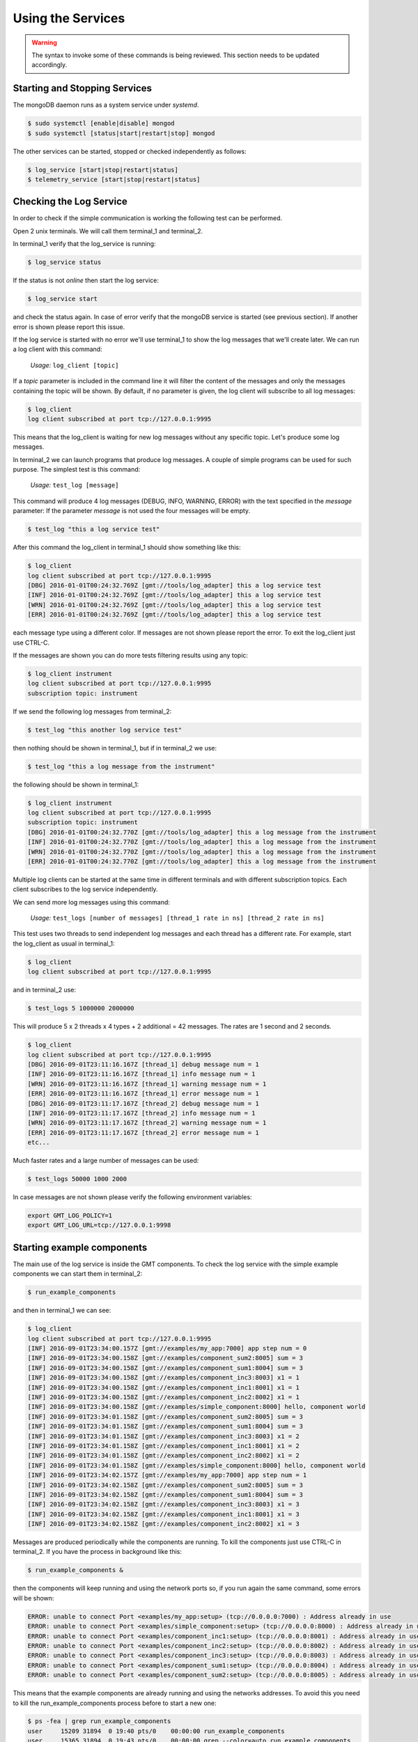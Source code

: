 
Using the Services
==================

.. warning::

  The syntax to invoke some of these commands is being reviewed.
  This section needs to be updated accordingly.

Starting and Stopping Services
------------------------------

The mongoDB daemon runs as a system service under *systemd*.

.. code-block:: bash

     $ sudo systemctl [enable|disable] mongod
     $ sudo systemctl [status|start|restart|stop] mongod


The other services can be started, stopped or checked independently as follows:

.. code-block:: bash

    $ log_service [start|stop|restart|status]
    $ telemetry_service [start|stop|restart|status]

Checking the Log Service
------------------------

In order to check if the simple communication is working the following test can be performed.

Open 2 unix terminals. We will call them terminal_1 and terminal_2.

In terminal_1 verify that the log_service is running:

.. code-block:: bash

    $ log_service status

If the status is not *online* then start the log service:

.. code-block:: bash

        $ log_service start

and check the status again. In case of error verify that the mongoDB service is started (see previous section).
If another error is shown please report this issue.

If the log service is started with no error we'll use terminal_1 to show the log messages that we'll create later.
We can run a log client with this command:

    *Usage:*  ``log_client [topic]``

If a *topic* parameter is included in the command line it will filter the content of the messages and only the messages containing the topic will be shown.
By default, if no parameter is given, the log client will subscribe to all log messages:

.. code-block:: bash

    $ log_client
    log client subscribed at port tcp://127.0.0.1:9995

This means that the log_client is waiting for new log messages without any specific topic. Let's produce some log messages.

In terminal_2 we can launch programs that produce log messages. A couple of simple programs can be used for such purpose.
The simplest test is this command:

    *Usage:*  ``test_log [message]``

This command will produce 4 log messages (DEBUG, INFO, WARNING, ERROR) with the text specified in the *message* parameter:
If the parameter *message* is not used the four messages will be empty.

.. code-block:: bash

    $ test_log "this a log service test"

After this command the log_client in terminal_1 should show something like this:

.. code-block:: bash

    $ log_client
    log client subscribed at port tcp://127.0.0.1:9995
    [DBG] 2016-01-01T00:24:32.769Z [gmt://tools/log_adapter] this a log service test
    [INF] 2016-01-01T00:24:32.769Z [gmt://tools/log_adapter] this a log service test
    [WRN] 2016-01-01T00:24:32.769Z [gmt://tools/log_adapter] this a log service test
    [ERR] 2016-01-01T00:24:32.769Z [gmt://tools/log_adapter] this a log service test

each message type using a different color. If messages are not shown please report the error.
To exit the log_client just use CTRL-C.

If the messages are shown you can do more tests filtering results using any topic:

.. code-block:: bash

    $ log_client instrument
    log client subscribed at port tcp://127.0.0.1:9995
    subscription topic: instrument

If we send the following log messages from terminal_2:

.. code-block:: bash

    $ test_log "this another log service test"

then nothing should be shown in terminal_1, but if in terminal_2 we use:

.. code-block:: bash

    $ test_log "this a log message from the instrument"

the following should be shown in terminal_1:

.. code-block:: bash

    $ log_client instrument
    log client subscribed at port tcp://127.0.0.1:9995
    subscription topic: instrument
    [DBG] 2016-01-01T00:24:32.770Z [gmt://tools/log_adapter] this a log message from the instrument
    [INF] 2016-01-01T00:24:32.770Z [gmt://tools/log_adapter] this a log message from the instrument
    [WRN] 2016-01-01T00:24:32.770Z [gmt://tools/log_adapter] this a log message from the instrument
    [ERR] 2016-01-01T00:24:32.770Z [gmt://tools/log_adapter] this a log message from the instrument

Multiple log clients can be started at the same time in different terminals and with different subscription topics.
Each client subscribes to the log service independently.

We can send more log messages using this command:

    *Usage:*  ``test_logs [number of messages] [thread_1 rate in ns] [thread_2 rate in ns]``

This test uses two threads to send independent log messages and each thread has a different rate.
For example, start the log_client as usual in terminal_1:

.. code-block:: bash

    $ log_client
    log client subscribed at port tcp://127.0.0.1:9995

and in terminal_2 use:

.. code-block:: bash

    $ test_logs 5 1000000 2000000

This will produce 5 x 2 threads x 4 types + 2 additional = 42 messages. The rates are 1 second and 2 seconds.

.. code-block:: bash

    $ log_client
    log client subscribed at port tcp://127.0.0.1:9995
    [DBG] 2016-09-01T23:11:16.167Z [thread_1] debug message num = 1
    [INF] 2016-09-01T23:11:16.167Z [thread_1] info message num = 1
    [WRN] 2016-09-01T23:11:16.167Z [thread_1] warning message num = 1
    [ERR] 2016-09-01T23:11:16.167Z [thread_1] error message num = 1
    [DBG] 2016-09-01T23:11:17.167Z [thread_2] debug message num = 1
    [INF] 2016-09-01T23:11:17.167Z [thread_2] info message num = 1
    [WRN] 2016-09-01T23:11:17.167Z [thread_2] warning message num = 1
    [ERR] 2016-09-01T23:11:17.167Z [thread_2] error message num = 1
    etc...

Much faster rates and a large number of messages can be used:

.. code-block:: bash

    $ test_logs 50000 1000 2000

In case messages are not shown please verify the following environment variables:

.. code-block:: bash

    export GMT_LOG_POLICY=1
    export GMT_LOG_URL=tcp://127.0.0.1:9998

Starting example components
---------------------------

The main use of the log service is inside the GMT components. To check the log service with the simple example components we can start them in terminal_2:

.. code-block:: bash

    $ run_example_components

and then in terminal_1 we can see:

.. code-block:: bash

    $ log_client
    log client subscribed at port tcp://127.0.0.1:9995
    [INF] 2016-09-01T23:34:00.157Z [gmt://examples/my_app:7000] app step num = 0
    [INF] 2016-09-01T23:34:00.158Z [gmt://examples/component_sum2:8005] sum = 3
    [INF] 2016-09-01T23:34:00.158Z [gmt://examples/component_sum1:8004] sum = 3
    [INF] 2016-09-01T23:34:00.158Z [gmt://examples/component_inc3:8003] x1 = 1
    [INF] 2016-09-01T23:34:00.158Z [gmt://examples/component_inc1:8001] x1 = 1
    [INF] 2016-09-01T23:34:00.158Z [gmt://examples/component_inc2:8002] x1 = 1
    [INF] 2016-09-01T23:34:00.158Z [gmt://examples/simple_component:8000] hello, component world
    [INF] 2016-09-01T23:34:01.158Z [gmt://examples/component_sum2:8005] sum = 3
    [INF] 2016-09-01T23:34:01.158Z [gmt://examples/component_sum1:8004] sum = 3
    [INF] 2016-09-01T23:34:01.158Z [gmt://examples/component_inc3:8003] x1 = 2
    [INF] 2016-09-01T23:34:01.158Z [gmt://examples/component_inc1:8001] x1 = 2
    [INF] 2016-09-01T23:34:01.158Z [gmt://examples/component_inc2:8002] x1 = 2
    [INF] 2016-09-01T23:34:01.158Z [gmt://examples/simple_component:8000] hello, component world
    [INF] 2016-09-01T23:34:02.157Z [gmt://examples/my_app:7000] app step num = 1
    [INF] 2016-09-01T23:34:02.158Z [gmt://examples/component_sum2:8005] sum = 3
    [INF] 2016-09-01T23:34:02.158Z [gmt://examples/component_sum1:8004] sum = 3
    [INF] 2016-09-01T23:34:02.158Z [gmt://examples/component_inc3:8003] x1 = 3
    [INF] 2016-09-01T23:34:02.158Z [gmt://examples/component_inc1:8001] x1 = 3
    [INF] 2016-09-01T23:34:02.158Z [gmt://examples/component_inc2:8002] x1 = 3

Messages are produced periodically while the components are running. To kill the components just use CTRL-C in terminal_2.
If you have the process in background like this:

.. code-block:: bash

    $ run_example_components &

then the components will keep running and using the network ports so, if you run again the same command, some errors will be shown:

.. code-block:: bash

    ERROR: unable to connect Port <examples/my_app:setup> (tcp://0.0.0.0:7000) : Address already in use
    ERROR: unable to connect Port <examples/simple_component:setup> (tcp://0.0.0.0:8000) : Address already in use
    ERROR: unable to connect Port <examples/component_inc1:setup> (tcp://0.0.0.0:8001) : Address already in use
    ERROR: unable to connect Port <examples/component_inc2:setup> (tcp://0.0.0.0:8002) : Address already in use
    ERROR: unable to connect Port <examples/component_inc3:setup> (tcp://0.0.0.0:8003) : Address already in use
    ERROR: unable to connect Port <examples/component_sum1:setup> (tcp://0.0.0.0:8004) : Address already in use
    ERROR: unable to connect Port <examples/component_sum2:setup> (tcp://0.0.0.0:8005) : Address already in use

This means that the example components are already running and using the networks addresses.
To avoid this you need to kill the run_example_components process before to start a new one:

.. code-block:: bash

    $ ps -fea | grep run_example_components
    user     15209 31894  0 19:40 pts/0    00:00:00 run_example_components
    user     15365 31894  0 19:43 pts/0    00:00:00 grep --color=auto run_example_components

    $ kill -9 15209
    [1]-  Killed            run_example_components

We'll see this example in much more detail later.

Making a query to the Log Service
---------------------------------

The log service stores all received messages in a local database. In order to query this database the log service shall be started and then in any terminal we can use:

     *Usage:*  ``log_query uri num``

For example, the following will show the last 10 messages (from newest to oldest) created by the simple_component in the previous section:

.. code-block:: bash

    $ log_query gmt://examples/simple_component:8000 10
    starting log query at tcp://127.0.0.1:9994
    [INF] 2016-09-01T23:44:40.936Z [gmt://examples/simple_component:8000] hello, component world
    [INF] 2016-09-01T23:44:39.936Z [gmt://examples/simple_component:8000] hello, component world
    [INF] 2016-09-01T23:44:38.936Z [gmt://examples/simple_component:8000] hello, component world
    [INF] 2016-09-01T23:44:37.936Z [gmt://examples/simple_component:8000] hello, component world
    [INF] 2016-09-01T23:44:36.936Z [gmt://examples/simple_component:8000] hello, component world
    [INF] 2016-09-01T23:44:35.934Z [gmt://examples/simple_component:8000] hello, component world
    [INF] 2016-09-01T23:44:34.934Z [gmt://examples/simple_component:8000] hello, component world
    [INF] 2016-09-01T23:44:34.853Z [gmt://examples/simple_component:8000] hello, component world
    [INF] 2016-09-01T23:44:33.934Z [gmt://examples/simple_component:8000] hello, component world
    [INF] 2016-09-01T23:44:33.853Z [gmt://examples/simple_component:8000] hello, component world

All queries have to be done on the exact **URI** of the component that produces the messages. More queries will be provided in future releases.

It's also possible to explore the log messages stored in the database or manage the databases using the *mongo* command line tool. Please check the mongoDB documentation in this case.
